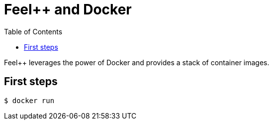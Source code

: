 Feel++ and Docker
=================
:toc:
:toc-placement: macro
:toclevels: 3

toc::[]

Feel++ leverages the power of Docker and provides a stack of container images. 

== First steps
[source,bash]
----
$ docker run 
----